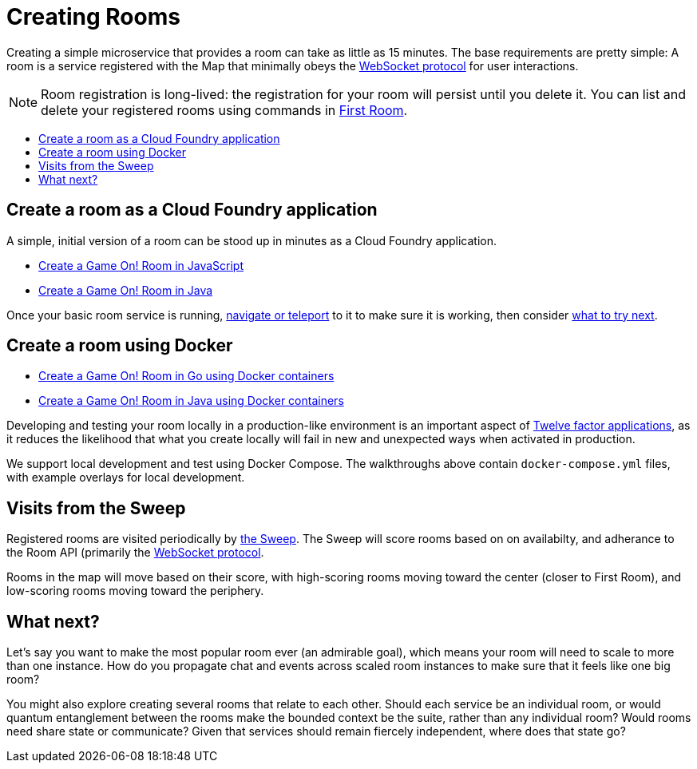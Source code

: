 = Creating Rooms
:icons: font
:toc: preamble
:toc-title:
:toclevels: 2
:12-factor: link:../about/12-factor.adoc
:api-key: link:../microservices/ApplicationSecurity.adoc
:cf-javascript: https://github.com/gameontext/gameon-room-nodejs#introduction
:cf-java: https://github.com/gameontext/gameon-room-java#introduction
:docker-go: https://github.com/gameontext/gameon-room-go#introduction
:docker-java: https://github.com/gameontext/gameon-room-java-docker#introduction
:first-room: https://game-on.org/#/play
:swagger: https://game-on.org/swagger/
:sweep: link:../microservices/TheSweep.adoc
:websocket: link:../microservices/WebSocketProtocol.adoc

Creating a simple microservice that provides a room can take as little as 15
minutes. The base requirements are pretty simple: A room is a service
registered with the Map that minimally obeys the {websocket}[WebSocket protocol]
for user interactions.

[NOTE]
====
Room registration is long-lived: the registration for your room
will persist until you delete it. You can list and delete your registered
rooms using commands in {first-room}[First Room].
====

== Create a room as a Cloud Foundry application

A simple, initial version of a room can be stood up in minutes as
a Cloud Foundry application.

* {cf-javascript}[Create a Game On! Room in JavaScript]
* {cf-java}[Create a Game On! Room in Java]

Once your basic room service is running, {first-room}[navigate or teleport] to
it to make sure it is working, then consider <<what-next,what to try next>>.

== Create a room using Docker

* {docker-go}[Create a Game On! Room in Go using Docker containers]
* {docker-java}[Create a Game On! Room in Java using Docker containers]

Developing and testing your room locally in a production-like
environment is an important aspect of {12-factor}[Twelve factor
applications], as it reduces the likelihood that what you create
locally will fail in new and unexpected ways when activated in
production.

We support local development and test using Docker Compose. The walkthroughs
above contain `docker-compose.yml` files, with example overlays for local
development.

== Visits from the Sweep

Registered rooms are visited periodically by {sweep}[the Sweep].
The Sweep will score rooms based on on availabilty, and adherance
to the Room API (primarily the {websocket}[WebSocket protocol].

Rooms in the map will move based on their score, with high-scoring
rooms moving toward the center (closer to First Room), and low-scoring
rooms moving toward the periphery.

[[what-next]]
== What next?

Let's say you want to make the most popular room ever (an admirable
goal), which means your room will need to scale to more than one
instance. How do you propagate chat and events across scaled room
instances to make sure that it feels like one big room?

You might also explore creating several rooms that relate to each other.
Should each service be an individual room, or would quantum entanglement
between the rooms make the bounded context be the suite, rather than any
individual room? Would rooms need share state or communicate? Given that
services should remain fiercely independent, where does that state go?

